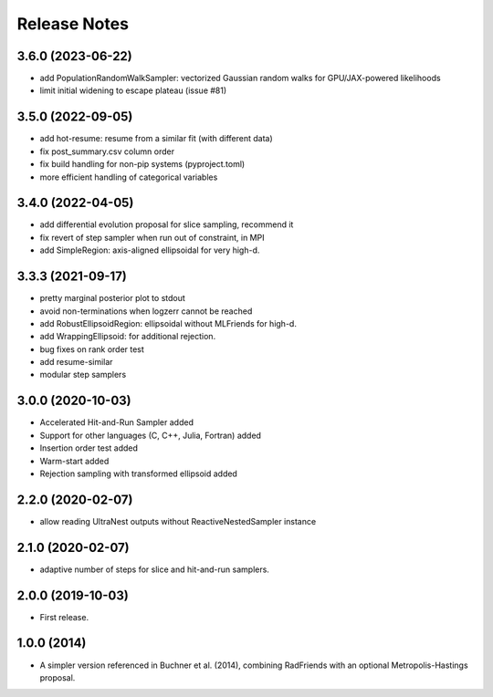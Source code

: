 ==============
Release Notes
==============


3.6.0 (2023-06-22)
------------------

* add PopulationRandomWalkSampler: vectorized Gaussian random walks for GPU/JAX-powered likelihoods
* limit initial widening to escape plateau (issue #81)


3.5.0 (2022-09-05)
------------------

* add hot-resume: resume from a similar fit (with different data)
* fix post_summary.csv column order
* fix build handling for non-pip systems (pyproject.toml)
* more efficient handling of categorical variables


3.4.0 (2022-04-05)
------------------

* add differential evolution proposal for slice sampling, recommend it
* fix revert of step sampler when run out of constraint, in MPI
* add SimpleRegion: axis-aligned ellipsoidal for very high-d.


3.3.3 (2021-09-17)
------------------

* pretty marginal posterior plot to stdout
* avoid non-terminations when logzerr cannot be reached
* add RobustEllipsoidRegion: ellipsoidal without MLFriends for high-d.
* add WrappingEllipsoid: for additional rejection.
* bug fixes on rank order test
* add resume-similar
* modular step samplers


3.0.0 (2020-10-03)
------------------

* Accelerated Hit-and-Run Sampler added
* Support for other languages (C, C++, Julia, Fortran) added
* Insertion order test added
* Warm-start added
* Rejection sampling with transformed ellipsoid added

2.2.0 (2020-02-07)
------------------

* allow reading UltraNest outputs without ReactiveNestedSampler instance

2.1.0 (2020-02-07)
------------------

* adaptive number of steps for slice and hit-and-run samplers.

2.0.0 (2019-10-03)
------------------

* First release.

1.0.0 (2014)
------------------

* A simpler version referenced in Buchner et al. (2014),
  combining RadFriends with an optional Metropolis-Hastings proposal.
